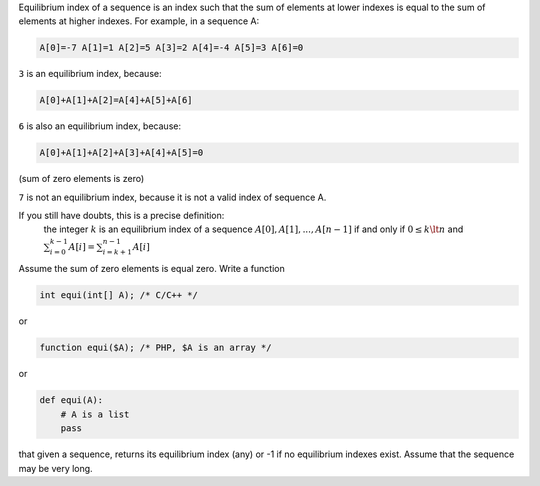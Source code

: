 .. title: Programming Exam
.. slug: programming-exam
.. date: 2015-11-25 13:06:34 UTC+08:00
.. tags: mathjax
.. category:
.. link:
.. description:
.. type: text

Equilibrium index of a sequence is an index such that the sum of elements at lower indexes is equal to the sum of elements at higher indexes. For example, in a sequence A:

.. code:: python

    A[0]=-7 A[1]=1 A[2]=5 A[3]=2 A[4]=-4 A[5]=3 A[6]=0

``3`` is an equilibrium index, because:

.. code:: python

    A[0]+A[1]+A[2]=A[4]+A[5]+A[6]

``6`` is also an equilibrium index, because:

.. code:: python

    A[0]+A[1]+A[2]+A[3]+A[4]+A[5]=0

(sum of zero elements is zero)

``7`` is not an equilibrium index, because it is not a valid index of sequence A.

If you still have doubts, this is a precise definition:
    the integer :math:`k` is an equilibrium index
    of a sequence :math:`A[0], A[1], ..., A[n-1]` if and only if
    :math:`0 \le k \lt n` and
    :math:`\sum_{i=0}^{k-1} A[i] = \sum_{i=k+1}^{n-1} A[i]`

Assume the sum of zero elements is equal zero. Write a function

.. code:: C++

    int equi(int[] A); /* C/C++ */

or

.. code:: php

    function equi($A); /* PHP, $A is an array */

or

.. code:: python

    def equi(A):
        # A is a list
        pass

that given a sequence, returns its equilibrium index (any) or -1 if no equilibrium indexes exist. Assume that the sequence may be very long.
